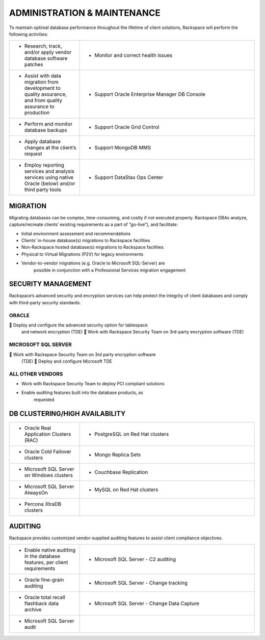.. _admin-ras-db-handbook:

ADMINISTRATION & MAINTENANCE
=============================

To maintain optimal database performance throughout the lifetime of
client solutions, Rackspace will perform the following activities:

.. list-table::
   :widths: 20 50
   :header-rows: 0

   * - * Research, track, and/or apply vendor database software patches
     - * Monitor and correct health issues
   * - * Assist with data migration from development to quality assurance, and from quality assurance to production
     - * Support Oracle Enterprise Manager DB Console
   * - * Perform and monitor database backups
     - * Support Oracle Grid Control
   * - * Apply database changes at the client’s request
     - * Support MongoDB MMS
   * - * Employ reporting services and analysis services using native Oracle (below) and/or third party tools
     - * Support DataStax Ops Center


MIGRATION
----------

Migrating databases can be complex, time-consuming, and costly if not
executed properly. Rackspace DBAs analyze, capture/recreate clients’
existing requirements as a part of “go-live”), and facilitate:

-  Initial environment assessment and recommendations

-  Clients’ in-house database(s) migrations to Rackspace facilities

-  Non-Rackspace hosted database(s) migrations to Rackspace facilities

-  Physical to Virtual Migrations (P2V) for legacy environments

-  Vendor-to-vendor migrations (e.g. Oracle to Microsoft SQL-Server) are
        possible in conjunction with a Professional Services migration
        engagement

SECURITY MANAGEMENT
--------------------

Rackspace’s advanced security and encryption services can help protect
the integrity of client databases and comply with third-party security
standards.

ORACLE
~~~~~~~

 Deploy and configure the advanced security option for tablespace
  and network encryption (TDE)  Work with Rackspace Security Team on
  3rd-party encryption software (TDE)

MICROSOFT SQL SERVER
~~~~~~~~~~~~~~~~~~~~~

 Work with Rackspace Security Team on 3rd party encryption software
  (TDE)  Deploy and configure Microsoft TDE

ALL OTHER VENDORS
~~~~~~~~~~~~~~~~~~

-  Work with Rackspace Security Team to deploy PCI compliant solutions

-  Enable auditing features built into the database products, as
        requested

DB CLUSTERING/HIGH AVAILABILITY
-------------------------------

.. list-table::
   :widths: 20 50
   :header-rows: 0

   * - * Oracle Real Application Clusters (RAC)
     - * PostgreSQL on Red Hat clusters
   * - * Oracle Cold Failover clusters
     - * Mongo Replica Sets
   * - * Microsoft SQL Server on Windows clusters
     - * Couchbase Replication
   * - * Microsoft SQL Server AlwaysOn
     - * MySQL on Red Hat clusters
   * - * Percona XtraDB clusters
     -


AUDITING
--------

Rackspace provides customized vendor-supplied auditing features to
assist client compliance objectives.

.. list-table::
   :widths: 20 50
   :header-rows: 0

   * - * Enable native auditing in the database features, per client requirements
     - * Microsoft SQL Server - C2 auditing
   * - * Oracle fine-grain auditing
     - * Microsoft SQL Server - Change tracking
   * - * Oracle total recall flashback data archive
     - * Microsoft SQL Server - Change Data Capture
   * - * Microsoft SQL Server audit
     -
